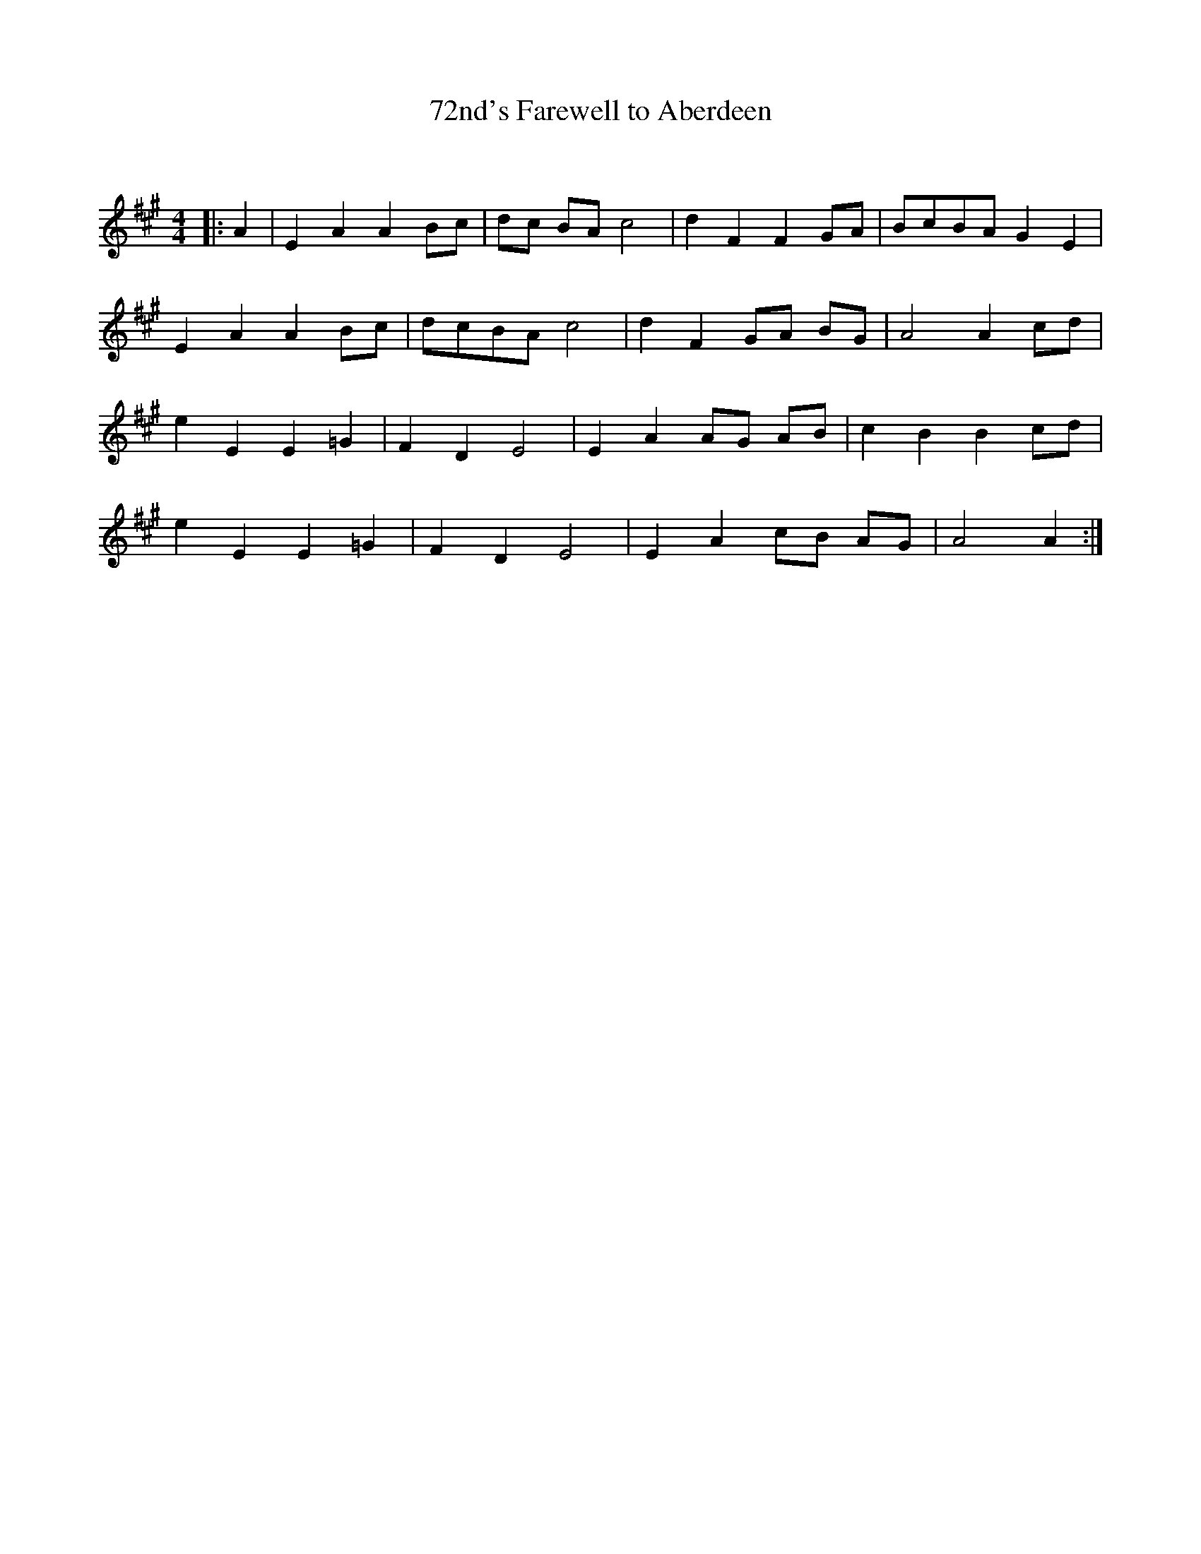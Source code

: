 X:1
T: 72nd's Farewell to Aberdeen
C:
R:Reel
I:speed 232
Q:232
K:A
M:4/4
L:1/8
|:A2|E2A2 A2Bc|dc BA c4|d2F2 F2GA|BcBA G2E2|
E2A2 A2Bc|dcBA c4|d2F2 GA BG|A4 A2cd|
e2E2 E2=G2|F2D2 E4|E2A2 AG AB|c2B2 B2cd|
e2E2 E2=G2|F2D2 E4|E2A2 cB AG|A4A2:|
